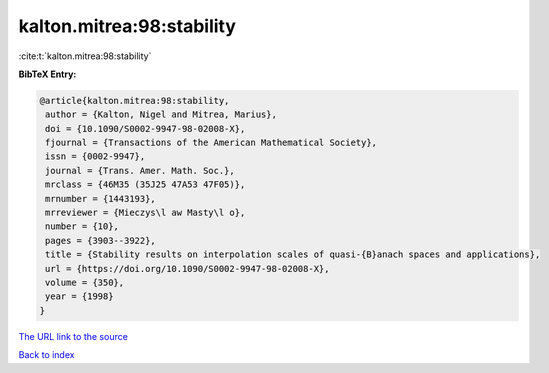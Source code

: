 kalton.mitrea:98:stability
==========================

:cite:t:`kalton.mitrea:98:stability`

**BibTeX Entry:**

.. code-block:: bibtex

   @article{kalton.mitrea:98:stability,
    author = {Kalton, Nigel and Mitrea, Marius},
    doi = {10.1090/S0002-9947-98-02008-X},
    fjournal = {Transactions of the American Mathematical Society},
    issn = {0002-9947},
    journal = {Trans. Amer. Math. Soc.},
    mrclass = {46M35 (35J25 47A53 47F05)},
    mrnumber = {1443193},
    mrreviewer = {Mieczys\l aw Masty\l o},
    number = {10},
    pages = {3903--3922},
    title = {Stability results on interpolation scales of quasi-{B}anach spaces and applications},
    url = {https://doi.org/10.1090/S0002-9947-98-02008-X},
    volume = {350},
    year = {1998}
   }
`The URL link to the source <ttps://doi.org/10.1090/S0002-9947-98-02008-X}>`_


`Back to index <../By-Cite-Keys.html>`_
